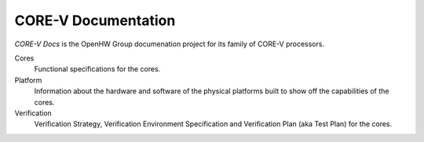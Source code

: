 CORE-V Documentation
====================

.. meta::
   :description lang=en: continuous CORE-V documentation development on Read the Docs.


`CORE-V Docs` is the OpenHW Group documenation project for its family of CORE-V processors.

Cores
    Functional specifications for the cores.

Platform
    Information about the hardware and software of the physical platforms built to show
    off the capabilities of the cores.

Verification
    Verification Strategy, Verification Environment Specification and
    Verification Plan (aka Test Plan) for the cores.

.. _OpenHW Group: https://www.openhwgroup.org
